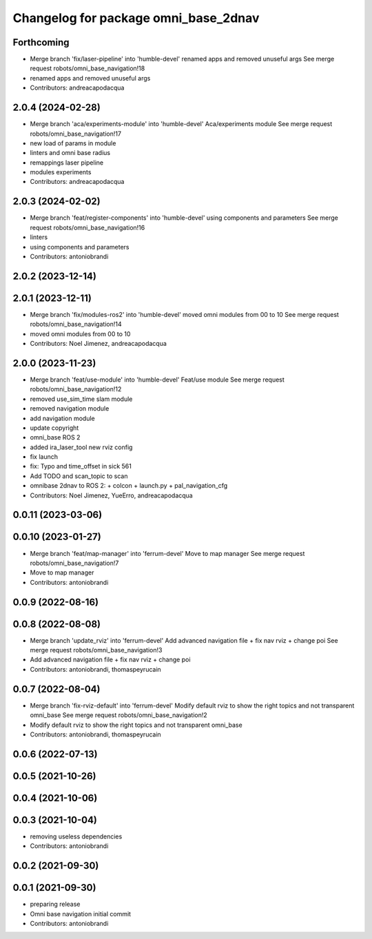 ^^^^^^^^^^^^^^^^^^^^^^^^^^^^^^^^^^^^^
Changelog for package omni_base_2dnav
^^^^^^^^^^^^^^^^^^^^^^^^^^^^^^^^^^^^^

Forthcoming
-----------
* Merge branch 'fix/laser-pipeline' into 'humble-devel'
  renamed apps and removed unuseful args
  See merge request robots/omni_base_navigation!18
* renamed apps and removed unuseful args
* Contributors: andreacapodacqua

2.0.4 (2024-02-28)
------------------
* Merge branch 'aca/experiments-module' into 'humble-devel'
  Aca/experiments module
  See merge request robots/omni_base_navigation!17
* new load of params in module
* linters and omni base radius
* remappings laser pipeline
* modules experiments
* Contributors: andreacapodacqua

2.0.3 (2024-02-02)
------------------
* Merge branch 'feat/register-components' into 'humble-devel'
  using components and parameters
  See merge request robots/omni_base_navigation!16
* linters
* using components and parameters
* Contributors: antoniobrandi

2.0.2 (2023-12-14)
------------------

2.0.1 (2023-12-11)
------------------
* Merge branch 'fix/modules-ros2' into 'humble-devel'
  moved omni modules from 00 to 10
  See merge request robots/omni_base_navigation!14
* moved omni modules from 00 to 10
* Contributors: Noel Jimenez, andreacapodacqua

2.0.0 (2023-11-23)
------------------
* Merge branch 'feat/use-module' into 'humble-devel'
  Feat/use module
  See merge request robots/omni_base_navigation!12
* removed use_sim_time slam module
* removed navigation module
* add navigation module
* update copyright
* omni_base ROS 2
* added ira_laser_tool new rviz config
* fix launch
* fix: Typo and time_offset in sick 561
* Add TODO and scan_topic to scan
* omnibase 2dnav to ROS 2:
  + colcon
  + launch.py
  + pal_navigation_cfg
* Contributors: Noel Jimenez, YueErro, andreacapodacqua

0.0.11 (2023-03-06)
-------------------

0.0.10 (2023-01-27)
-------------------
* Merge branch 'feat/map-manager' into 'ferrum-devel'
  Move to map manager
  See merge request robots/omni_base_navigation!7
* Move to map manager
* Contributors: antoniobrandi

0.0.9 (2022-08-16)
------------------

0.0.8 (2022-08-08)
------------------
* Merge branch 'update_rviz' into 'ferrum-devel'
  Add advanced navigation file + fix nav rviz + change poi
  See merge request robots/omni_base_navigation!3
* Add advanced navigation file + fix nav rviz + change poi
* Contributors: antoniobrandi, thomaspeyrucain

0.0.7 (2022-08-04)
------------------
* Merge branch 'fix-rviz-default' into 'ferrum-devel'
  Modify default rviz to show the right topics and not transparent omni_base
  See merge request robots/omni_base_navigation!2
* Modify default rviz to show the right topics and not transparent omni_base
* Contributors: antoniobrandi, thomaspeyrucain

0.0.6 (2022-07-13)
------------------

0.0.5 (2021-10-26)
------------------

0.0.4 (2021-10-06)
------------------

0.0.3 (2021-10-04)
------------------
* removing useless dependencies
* Contributors: antoniobrandi

0.0.2 (2021-09-30)
------------------

0.0.1 (2021-09-30)
------------------
* preparing release
* Omni base navigation initial commit
* Contributors: antoniobrandi
